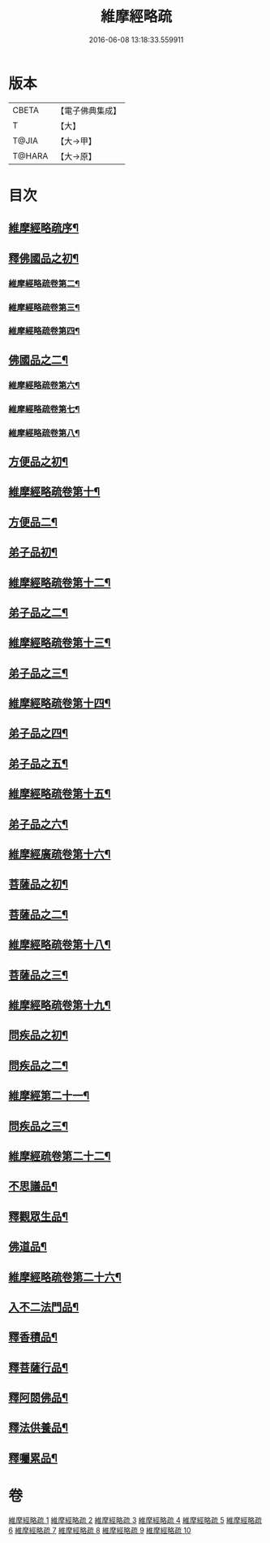 #+TITLE: 維摩經略疏 
#+DATE: 2016-06-08 13:18:33.559911

* 版本
 |     CBETA|【電子佛典集成】|
 |         T|【大】     |
 |     T@JIA|【大→甲】   |
 |    T@HARA|【大→原】   |

* 目次
** [[file:KR6i0081_001.txt::001-0562c3][維摩經略疏序¶]]
** [[file:KR6i0081_001.txt::001-0562c20][釋佛國品之初¶]]
*** [[file:KR6i0081_001.txt::001-0567c21][維摩經略疏卷第二¶]]
*** [[file:KR6i0081_001.txt::001-0572a5][維摩經略疏卷第三¶]]
*** [[file:KR6i0081_001.txt::001-0575c24][維摩經略疏卷第四¶]]
** [[file:KR6i0081_002.txt::002-0580c5][佛國品之二¶]]
*** [[file:KR6i0081_002.txt::002-0584a23][維摩經略疏卷第六¶]]
*** [[file:KR6i0081_002.txt::002-0588a18][維摩經略疏卷第七¶]]
*** [[file:KR6i0081_002.txt::002-0592b12][維摩經略疏卷第八¶]]
** [[file:KR6i0081_003.txt::003-0596b15][方便品之初¶]]
** [[file:KR6i0081_003.txt::003-0602a12][維摩經略疏卷第十¶]]
** [[file:KR6i0081_003.txt::003-0602a13][方便品二¶]]
** [[file:KR6i0081_004.txt::004-0608a5][弟子品初¶]]
** [[file:KR6i0081_004.txt::004-0612c26][維摩經略疏卷第十二¶]]
** [[file:KR6i0081_004.txt::004-0612c27][弟子品之二¶]]
** [[file:KR6i0081_004.txt::004-0615c24][維摩經略疏卷第十三¶]]
** [[file:KR6i0081_004.txt::004-0615c25][弟子品之三¶]]
** [[file:KR6i0081_004.txt::004-0618c2][維摩經略疏卷第十四¶]]
** [[file:KR6i0081_004.txt::004-0618c3][弟子品之四¶]]
** [[file:KR6i0081_005.txt::005-0623b23][弟子品之五¶]]
** [[file:KR6i0081_005.txt::005-0628a12][維摩經略疏卷第十五¶]]
** [[file:KR6i0081_005.txt::005-0628a13][弟子品之六¶]]
** [[file:KR6i0081_005.txt::005-0633a24][維摩經廣疏卷第十六¶]]
** [[file:KR6i0081_005.txt::005-0633a25][菩薩品之初¶]]
** [[file:KR6i0081_006.txt::006-0638b8][菩薩品之二¶]]
** [[file:KR6i0081_006.txt::006-0643c23][維摩經略疏卷第十八¶]]
** [[file:KR6i0081_006.txt::006-0643c24][菩薩品之三¶]]
** [[file:KR6i0081_006.txt::006-0649b9][維摩經略疏卷第十九¶]]
** [[file:KR6i0081_006.txt::006-0649b10][問疾品之初¶]]
** [[file:KR6i0081_007.txt::007-0655b9][問疾品之二¶]]
** [[file:KR6i0081_007.txt::007-0661c9][維摩經第二十一¶]]
** [[file:KR6i0081_007.txt::007-0661c10][問疾品之三¶]]
** [[file:KR6i0081_007.txt::007-0667b14][維摩經疏卷第二十二¶]]
** [[file:KR6i0081_007.txt::007-0667b15][不思議品¶]]
** [[file:KR6i0081_008.txt::008-0671c8][釋觀眾生品¶]]
** [[file:KR6i0081_009.txt::009-0683a5][佛道品¶]]
** [[file:KR6i0081_009.txt::009-0689a24][維摩經略疏卷第二十六¶]]
** [[file:KR6i0081_009.txt::009-0689a25][入不二法門品¶]]
** [[file:KR6i0081_010.txt::010-0695c22][釋香積品¶]]
** [[file:KR6i0081_010.txt::010-0698b19][釋菩薩行品¶]]
** [[file:KR6i0081_010.txt::010-0703c23][釋阿閦佛品¶]]
** [[file:KR6i0081_010.txt::010-0706a9][釋法供養品¶]]
** [[file:KR6i0081_010.txt::010-0708a9][釋囑累品¶]]

* 卷
[[file:KR6i0081_001.txt][維摩經略疏 1]]
[[file:KR6i0081_002.txt][維摩經略疏 2]]
[[file:KR6i0081_003.txt][維摩經略疏 3]]
[[file:KR6i0081_004.txt][維摩經略疏 4]]
[[file:KR6i0081_005.txt][維摩經略疏 5]]
[[file:KR6i0081_006.txt][維摩經略疏 6]]
[[file:KR6i0081_007.txt][維摩經略疏 7]]
[[file:KR6i0081_008.txt][維摩經略疏 8]]
[[file:KR6i0081_009.txt][維摩經略疏 9]]
[[file:KR6i0081_010.txt][維摩經略疏 10]]

